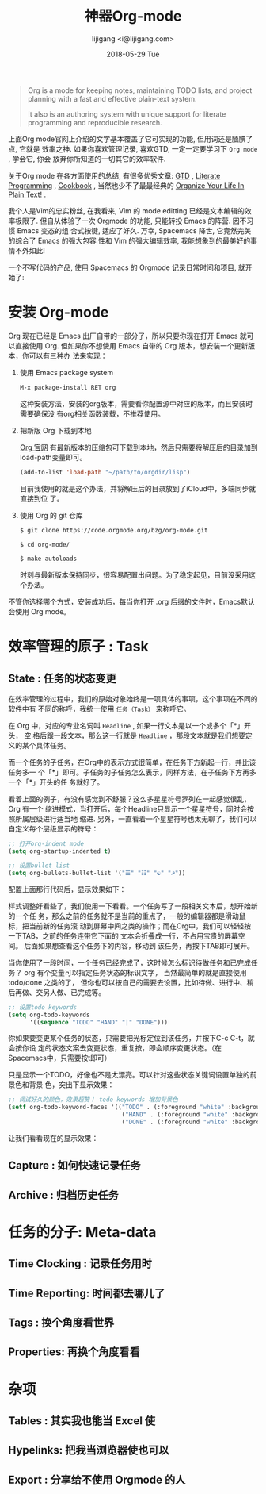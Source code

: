 #+TITLE:       神器Org-mode
#+AUTHOR:      lijigang <i@lijigang.com>
#+DATE:        2018-05-29 Tue
#+URI:         /blog/神器org-mode
#+OPTIONS:     H:3 num:nil toc:nil \n:nil ::t |:t ^:nil -:nil f:t *:t <:t

#+BEGIN_QUOTE
Org is a mode for keeping notes, maintaining TODO lists, and project planning
with a fast and effective plain-text system.

It also is an authoring system with unique support for literate programming and
reproducible research.
#+END_QUOTE

上面Org mode官网上介绍的文字基本覆盖了它可实现的功能, 但用词还是腼腆了点, 它就是
效率之神. 如果你喜欢管理记录, 喜欢GTD, 一定一定要学习下 =Org mode= , 学会它, 你会
放弃你所知道的一切其它的效率软件.

关于Org mode 在各方面使用的总结, 有很多优秀文章: [[https://emacs.cafe/emacs/orgmode/gtd/2017/06/30/orgmode-gtd.html][GTD]] , [[http://cachestocaches.com/2018/6/org-literate-programming/][Literate Programming]] ,
[[http://ehneilsen.net/notebook/orgExamples/org-examples.html][Cookbook]] , 当然也少不了最最经典的 [[http://doc.norang.ca/org-mode.html][Organize Your Life In Plain Text!]] .

我个人是Vim的忠实粉丝, 在我看来, Vim 的 mode editting 已经是文本编辑的效率极限了.
但自从体验了一次 Orgmode 的功能, 只能转投 Emacs 的阵营. 因不习惯 Emacs 变态的组
合式按键, 适应了好久. 万幸, Spacemacs 降世, 它竟然完美的综合了 Emacs 的强大包容
性和 Vim 的强大编辑效率, 我能想象到的最美好的事情不外如此!

一个不写代码的产品, 使用 Spacemacs 的 Orgmode 记录日常时间和项目, 就开始了:

* 安装 Org-mode
Org 现在已经是 Emacs 出厂自带的一部分了，所以只要你现在打开 Emacs 就可以直接使用
Org. 但如果你不想使用 Emacs 自带的 Org 版本，想安装一个更新版本，你可以有三种办
法来实现：

1. 使用 Emacs package system

   #+begin_src emacs-lisp
   M-x package-install RET org
   #+end_src

   这种安装方法，安装的org版本，需要看你配置源中对应的版本，而且安装时需要确保没
   有org相关函数装载，不推荐使用。

2. 把新版 Org 下载到本地

   [[https://orgmode.org/][Org 官网]] 有最新版本的压缩包可下载到本地，然后只需要将解压后的目录加到
   load-path变量即可。

   #+begin_src emacs-lisp
   (add-to-list 'load-path "~/path/to/orgdir/lisp")
   #+end_src

   目前我使用的就是这个办法，并将解压后的目录放到了iCloud中，多端同步就直接到位
   了。

3. 使用 Org 的 git 仓库

   #+begin_src bash
   $ git clone https://code.orgmode.org/bzg/org-mode.git

   $ cd org-mode/

   $ make autoloads
   #+end_src

   时刻与最新版本保持同步，很容易配置出问题。为了稳定起见，目前没采用这个办法。


不管你选择哪个方式，安装成功后，每当你打开 .org 后缀的文件时，Emacs默认会使用
Org mode。

* 效率管理的原子 : Task
** State : 任务的状态变更
在效率管理的过程中，我们的原始对象始终是一项具体的事项，这个事项在不同的软件中有
不同的称呼，我统一使用 =任务（Task）= 来称呼它。

在 Org 中，对应的专业名词叫 =Headline= , 如果一行文本是以一个或多个「*」开头， 空
格后跟一段文本，那么这一行就是 =Headline= ，那段文本就是我们想要定义的某个具体任务。

而一个任务的子任务，在Org中的表示方式很简单，在任务下方新起一行，并比该任务多一
个「*」即可。子任务的子任务怎么表示，同样方法，在子任务下方再多一个「*」开头的任
务就好了。

#+DOWNLOADED: file:/Users/ljg/Downloads/2018-09-06_23-45-58.png @ 2018-09-06 23:46:17
[[file:../images/2018-09-06_23-45-58.png]]

看着上面的例子，有没有感觉到不舒服？这么多星星符号罗列在一起感觉很乱，Org 有一个
缩进模式，当打开后，每个Headline只显示一个星星符号，同时会按照所属层级进行适当地
缩进. 另外，一直看着一个星星符号也太无聊了，我们可以自定义每个层级显示的符号：

  #+begin_src emacs-lisp
  ;; 打开org-indent mode
  (setq org-startup-indented t)

  ;; 设置bullet list
  (setq org-bullets-bullet-list '("☰" "☷" "☯" "☭"))
  #+end_src


配置上面那行代码后，显示效果如下：

#+DOWNLOADED: file:/Users/ljg/Downloads/2018-09-06_23-37-56.png @ 2018-09-06 23:38:21
[[file:../images/2018-09-06_23-37-56.png]]

样式调整好看些了，我们使用一下看看。一个任务写了一段相关文本后，想开始新的一个任
务，那么之前的任务就不是当前的重点了，一般的编辑器都是滑动鼠标，把当前新的任务滚
动到屏幕中间之类的操作；而在Org中，我们可以轻轻按一下TAB，之前的任务连带它下面的
文本会折叠成一行，不占用宝贵的屏幕空间。 后面如果想查看这个任务下的内容，移动到
该任务，再按下TAB即可展开。

当你使用了一段时间，一个任务已经完成了，这时候怎么标识待做任务和已完成任务？ org
有个变量可以指定任务状态的标识文字， 当然最简单的就是直接使用 todo/done 之类的了，
但你也可以按自己的需要去设置，比如待做、进行中、稍后再做、交另人做、已完成等。

#+begin_src emacs-lisp
;; 设置todo keywords
(setq org-todo-keywords
      '((sequence "TODO" "HAND" "|" "DONE")))
#+end_src

你如果要变更某个任务的状态，只需要把光标定位到该任务，并按下C-c C-t，就会按你设
定的状态文案去变更状态，重复按，即会顺序变更状态。（在Spacemacs中，只需要按t即可）

只是显示一个TODO，好像也不是太漂亮。可以针对这些状态关键词设置单独的前景色和背景
色，突出下显示效果：

#+begin_src emacs-lisp
;; 调试好久的颜色，效果超赞！ todo keywords 增加背景色
(setf org-todo-keyword-faces '(("TODO" . (:foreground "white" :background "#95A5A6"   :weight bold))
                                ("HAND" . (:foreground "white" :background "#2E8B57"  :weight bold))
                                ("DONE" . (:foreground "white" :background "#3498DB" :weight bold))))
#+end_src

让我们看看现在的显示效果：

#+DOWNLOADED: file:/Users/ljg/Downloads/2018-09-06_23-44-08.png @ 2018-09-06 23:44:45
[[file:../images/2018-09-06_23-44-08.png]]

** Capture : 如何快速记录任务

** Archive : 归档历史任务

* 任务的分子: Meta-data

** Time Clocking : 记录任务用时

** Time Reporting: 时间都去哪儿了

** Tags : 换个角度看世界

** Properties: 再换个角度看看

* 杂项

** Tables : 其实我也能当 Excel 使

** Hypelinks: 把我当浏览器使也可以

** Export : 分享给不使用 Orgmode 的人
